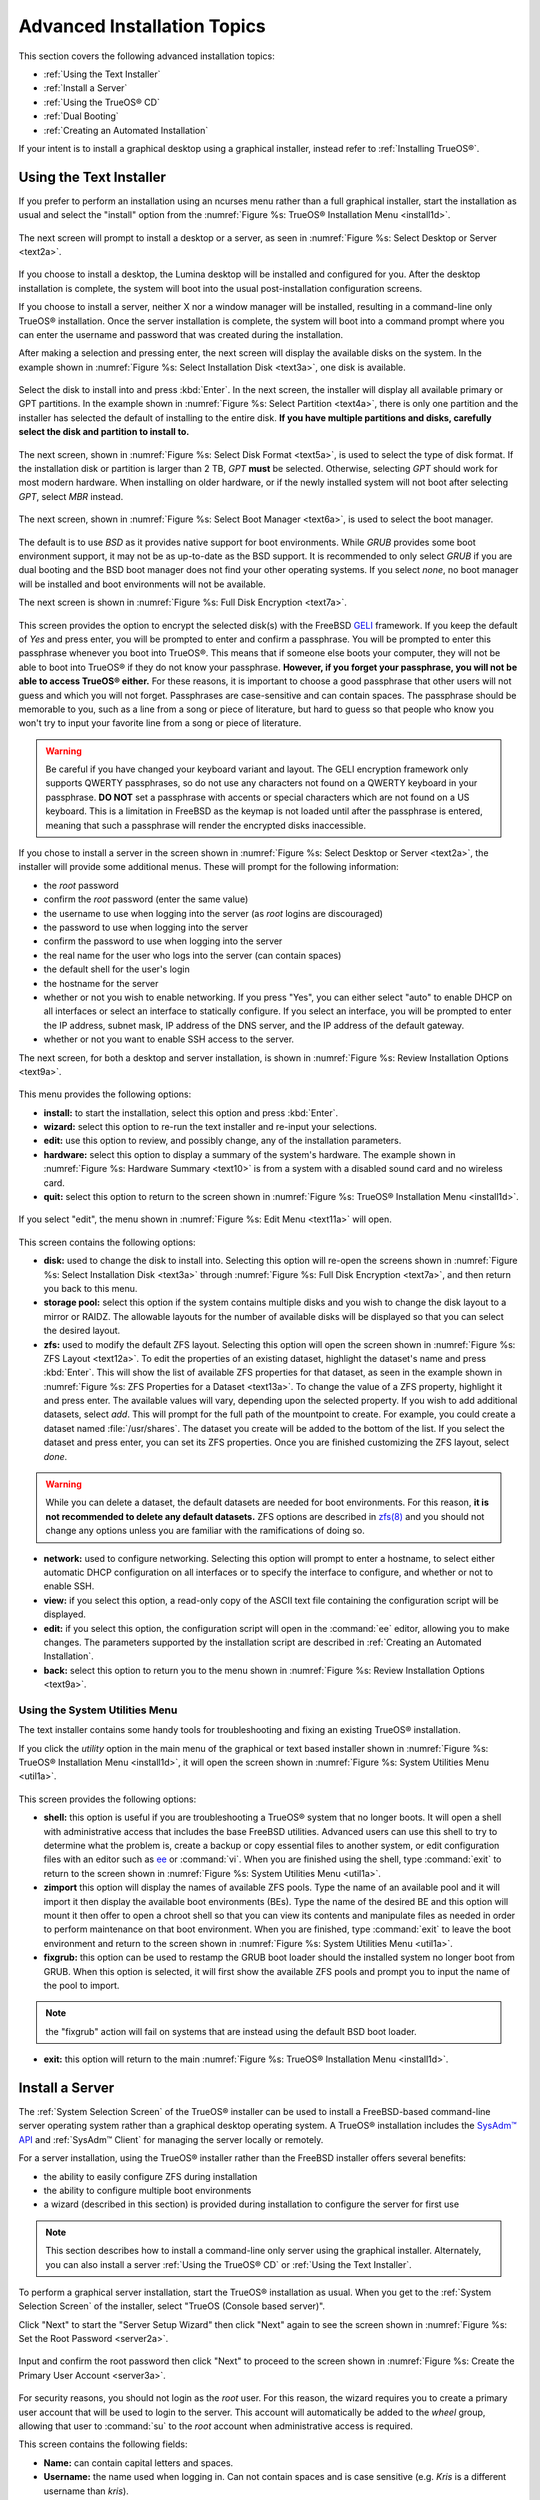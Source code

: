 .. index:: install
.. _Advanced Installation Topics:

Advanced Installation Topics
****************************

This section covers the following advanced installation topics: 

* :ref:`Using the Text Installer`

* :ref:`Install a Server`

* :ref:`Using the TrueOS® CD`

* :ref:`Dual Booting`

* :ref:`Creating an Automated Installation`

If your intent is to install a graphical desktop using a graphical
installer, instead refer to :ref:`Installing TrueOS®`.

.. index:: install
.. _Using the Text Installer:

Using the Text Installer
========================

If you prefer to perform an installation using an ncurses menu rather
than a full graphical installer, start the installation as usual and
select the "install" option from the
:numref:`Figure %s: TrueOS® Installation Menu <install1d>`. 

.. _install1d:

.. figure:: images/install1d.png

The next screen will prompt to install a desktop or a server, as seen
in :numref:`Figure %s: Select Desktop or Server <text2a>`. 

.. _text2a:

.. figure:: images/text2a.png

If you choose to install a desktop, the Lumina desktop will be
installed and configured for you. After the desktop installation is
complete, the system will boot into the usual post-installation
configuration screens.

If you choose to install a server, neither X nor a window manager will
be installed, resulting in a command-line only TrueOS® installation.
Once the server installation is complete, the system will boot into a
command prompt where you can enter the username and password that was
created during the installation.

After making a selection and pressing enter, the next screen will
display the available disks on the system. In the example shown in
:numref:`Figure %s: Select Installation Disk <text3a>`, one disk is
available.

.. _text3a:

.. figure:: images/text3a.png

Select the disk to install into and press :kbd:`Enter`. In the next
screen, the installer will display all available primary or GPT
partitions. In the example shown in
:numref:`Figure %s: Select Partition <text4a>`, there is only one
partition and the installer has selected the default of installing to
the entire disk.
**If you have multiple partitions and disks, carefully select the disk and partition to install to.**

.. _text4a:

.. figure:: images/text4a.png

The next screen, shown in
:numref:`Figure %s: Select Disk Format <text5a>`, is used to select
the type of disk format. If the installation disk or partition is
larger than 2 TB, *GPT*
**must** be selected. Otherwise, selecting *GPT* should work for most
modern hardware. When installing on older hardware, or if the newly
installed system will not boot after selecting *GPT*, select
*MBR* instead.

.. _text5a:

.. figure:: images/text5a.png

The next screen, shown in
:numref:`Figure %s: Select Boot Manager <text6a>`, is used to select
the boot manager.

.. _text6a:

.. figure:: images/text6a.png

The default is to use *BSD* as it provides native support for boot
environments. While *GRUB* provides some boot environment support, it
may not be as up-to-date as the BSD support. It is recommended to only
select *GRUB* if you are dual booting and the BSD boot manager does
not find your other operating systems. If you select  *none*, no boot
manager will be installed and boot environments will not be available.

The next screen is shown in
:numref:`Figure %s: Full Disk Encryption <text7a>`.

.. _text7a:

.. figure:: images/text7a.png

This screen provides the option to encrypt the selected disk(s) with
the FreeBSD
`GELI <https://www.freebsd.org/cgi/man.cgi?query=geli/qgit/>`_
framework. If you keep the default of *Yes* and press enter, you will
be prompted to enter and confirm a passphrase. You will be prompted to
enter this passphrase whenever you boot into TrueOS®. This means that
if someone else boots your computer, they will not be able to boot
into TrueOS® if they do not know your passphrase.
**However, if you forget your passphrase, you will not be able to access TrueOS® either.**
For these reasons, it is important to choose a good passphrase that
other users will not guess and which you will not forget. Passphrases
are case-sensitive and can contain spaces. The passphrase should be
memorable to you, such as a line from a song or piece of literature,
but hard to guess so that people who know you won't try to input your
favorite line from a song or piece of literature.

.. warning:: Be careful if you have changed your keyboard variant and
   layout. The GELI encryption framework only supports QWERTY
   passphrases, so do not use any characters not found on a QWERTY
   keyboard in your passphrase. **DO NOT** set a passphrase with
   accents or special characters which are not found on a US keyboard.
   This is a limitation in FreeBSD as the keymap is not loaded until
   after the passphrase is entered, meaning that such a passphrase
   will render the encrypted disks inaccessible.

If you chose to install a server in the screen shown in
:numref:`Figure %s: Select Desktop or Server <text2a>`, the installer
will provide some additional menus. These will prompt for the
following information: 

* the *root* password 

* confirm the *root* password (enter the same value) 

* the username to use when logging into the server (as *root* logins
  are discouraged) 

* the password to use when logging into the server 

* confirm the password to use when logging into the server 

* the real name for the user who logs into the server (can contain
  spaces) 

* the default shell for the user's login 

* the hostname for the server 

* whether or not you wish to enable networking. If you press "Yes",
  you can either select "auto" to enable DHCP on all interfaces or
  select an interface to statically configure. If you select an
  interface, you will be prompted to enter the IP address, subnet
  mask, IP address of the DNS server, and the IP address of the
  default gateway.

* whether or not you want to enable SSH access to the server.

The next screen, for both a desktop and server installation, is shown
in :numref:`Figure %s: Review Installation Options <text9a>`.

.. _text9a: 

.. figure:: images/text9a.png

This menu provides the following options: 

* **install:** to start the installation, select this option and press
  :kbd:`Enter`.

* **wizard:** select this option to re-run the text installer and
  re-input your selections.

* **edit:** use this option to review, and possibly change, any of the
  installation parameters.

* **hardware:** select this option to display a summary of the
  system's hardware. The example shown in
  :numref:`Figure %s: Hardware Summary <text10>` is from a system with
  a disabled sound card and no wireless card.

* **quit:** select this option to return to the screen shown in
  :numref:`Figure %s: TrueOS® Installation Menu <install1d>`. 

.. _text10:

.. figure:: images/text10.png

If you select "edit", the menu shown in
:numref:`Figure %s: Edit Menu <text11a>` will open.

.. _text11a:

.. figure:: images/text11a.png

This screen contains the following options: 

* **disk:** used to change the disk to install into. Selecting this
  option will re-open the screens shown in
  :numref:`Figure %s: Select Installation Disk <text3a>` through
  :numref:`Figure %s: Full Disk Encryption <text7a>`, and then return
  you back to this menu.

* **storage pool:** select this option if the system contains multiple
  disks and you wish to change the disk layout to a mirror or RAIDZ.
  The allowable layouts for the number of available disks will be
  displayed so that you can select the desired layout.

* **zfs:** used to modify the default ZFS layout. Selecting this
  option will open the screen shown in
  :numref:`Figure %s: ZFS Layout <text12a>`. To edit the properties of
  an existing dataset, highlight the dataset's name and press
  :kbd:`Enter`. This will show the list of available ZFS properties
  for that dataset, as seen in the example shown in
  :numref:`Figure %s: ZFS Properties for a Dataset <text13a>`. To
  change the value of a ZFS property, highlight it and press enter.
  The available values will vary, depending upon the selected
  property. If you wish to add additional datasets, select *add*. This
  will prompt for the full path of the mountpoint to create. For
  example, you could create a dataset named :file:`/usr/shares`. The
  dataset you create will be added to the bottom of the list. If you 
  select the dataset and press enter, you can set its ZFS properties.
  Once you are finished customizing the ZFS layout, select *done*.

.. warning:: While you can delete a dataset, the default datasets are
   needed for boot environments. For this reason,
   **it is not recommended to delete any default datasets.** ZFS
   options are described in
   `zfs(8) <http://www.freebsd.org/cgi/man.cgi?query=zfs>`_ and you
   should not change any options unless you are familiar with the
   ramifications of doing so.

* **network:** used to configure networking. Selecting this option
  will prompt to enter a hostname, to select either automatic DHCP
  configuration on all interfaces or to specify the interface to
  configure, and whether or not to enable SSH.

* **view:** if you select this option, a read-only copy of the ASCII
  text file containing the configuration script will be displayed.

* **edit:** if you select this option, the configuration script will
  open in the :command:`ee` editor, allowing you to make changes. The
  parameters supported by the installation script are described in
  :ref:`Creating an Automated Installation`. 

* **back:** select this option to return you to the menu shown in
  :numref:`Figure %s: Review Installation Options <text9a>`.

.. _text12a:

.. figure:: images/text12a.png

.. _text13a:

.. figure:: images/text13a.png

.. index:: install
.. _Using the System Utilities Menu:

Using the System Utilities Menu
-------------------------------

The text installer contains some handy tools for troubleshooting and
fixing an existing TrueOS® installation.

If you click the *utility* option in the main menu of the graphical
or text based installer shown in
:numref:`Figure %s: TrueOS® Installation Menu <install1d>`, it will
open the screen shown in
:numref:`Figure %s: System Utilities Menu <util1a>`. 

.. _util1a:

.. figure:: images/util1a.png

This screen provides the following options: 

* **shell:** this option is useful if you are troubleshooting a
  TrueOS® system that no longer boots. It will open a shell with
  administrative access that includes the base FreeBSD utilities.
  Advanced users can use this shell to try to determine what the
  problem is, create a backup or copy essential files to another
  system, or edit configuration files with an editor such as
  `ee <https://www.freebsd.org/cgi/man.cgi?query=ee>`_ or
  :command:`vi`. When you are finished using the shell, type
  :command:`exit` to return to the screen shown in
  :numref:`Figure %s: System Utilities Menu <util1a>`.  

* **zimport** this option will display the names of available ZFS
  pools. Type the name of an available pool and it will import it then
  display the available boot environments (BEs). Type the name of the
  desired BE and this option will mount it then offer to open a chroot
  shell so that you can view its contents and manipulate files as
  needed in order to perform maintenance on that boot environment.
  When you are finished, type :command:`exit` to leave the boot
  environment and return to the screen shown in
  :numref:`Figure %s: System Utilities Menu <util1a>`.

* **fixgrub:** this option can be used to restamp the GRUB boot loader
  should the installed system no longer boot from GRUB. When this
  option is selected, it will first show the available ZFS pools and
  prompt you to input the name of the pool to import.
  
.. note:: the "fixgrub" action will fail on systems that are instead
   using the default BSD boot loader.

* **exit:** this option will return to the main
  :numref:`Figure %s: TrueOS® Installation Menu <install1d>`. 

.. index:: install
.. _Install a Server:

Install a Server 
=================

The :ref:`System Selection Screen` of the TrueOS® installer can be
used to install a FreeBSD-based command-line server operating system
rather than a graphical desktop operating system. A TrueOS®
installation includes the `SysAdm™ API <https://api.sysadm.us/>`_ and
:ref:`SysAdm™ Client` for managing the server locally or remotely.

For a server installation, using the TrueOS® installer rather than the
FreeBSD installer offers several benefits: 

* the ability to easily configure ZFS during installation 

* the ability to configure multiple boot environments

* a wizard (described in this section) is provided during installation
  to configure the server for first use

.. note:: This section describes how to install a command-line only
   server using the graphical installer. Alternately, you can also
   install a server :ref:`Using the TrueOS® CD` or
   :ref:`Using the Text Installer`.

To perform a graphical server installation, start the TrueOS®
installation as usual. When you get to the
:ref:`System Selection Screen` of the installer, select "TrueOS
(Console based server)".

Click "Next" to start the "Server Setup Wizard" then click "Next"
again to see the screen shown in
:numref:`Figure %s: Set the Root Password <server2a>`.

.. _server2a:

.. figure:: images/server2a.png

Input and confirm the root password then click "Next" to proceed to
the screen shown in
:numref:`Figure %s: Create the Primary User Account <server3a>`. 

.. _server3a:

.. figure:: images/server3a.png

For security reasons, you should not login as the *root* user. For
this reason, the wizard requires you to create a primary user account
that will be used to login to the server. This account will
automatically be added to the *wheel* group, allowing that user to
:command:`su` to the *root* account when administrative access is
required.

This screen contains the following fields: 

* **Name:** can contain capital letters and spaces.

* **Username:** the name used when logging in. Can not contain spaces
  and is case sensitive (e.g. *Kris* is a different username than
  *kris*).

* **Password:** the password used when logging in. You must type it
  twice in order to confirm it.

* **Default shell:** use the drop-down menu to select the **csh**,
  **tcsh**, **sh**, or **bash** login shell.

When finished, click "Next" to proceed to the screen shown in
:numref:`Figure %s: Set the Hostname <server4a>`. 

.. _server4a:

.. figure:: images/server4a.png

Input the system's hostname. If you will be using :command:`ssh` to
connect to the system, check the box "Enable remote SSH login". Click
"Next" to proceed to the network configuration screen shown in
:numref:`Figure %s: Configure the Network <server5a>`. 

.. _server5a:

.. figure:: images/server5a.png

Use the "Network Interface" drop-down menu to select from the following: 

* **AUTO-DHCP-SLAAC:** (default) will configure every active interface
  for DHCP and for both IPv4 and IPv6 

* **AUTO-DHCP:** will configure every active interface for DHCP and
  for IPv4 

* **IPv6-SLAAC:** will configure every active interface for DHCP and
  for IPv6 

Alternately, use the drop-down menu to select the device name for the
interface and manually configure and input the IPv4 and/or IPv6
addressing information. When finished, click "Next" to access the
screen shown in :numref:`Figure %s: Install Ports <server6a>`.

.. _server6a:

.. figure:: images/server6a.png

If you wish to install the FreeBSD ports collection, check the
"Install ports tree" box then click "Finish" to exit the wizard and
access the summary screen shown in :ref:`Disk Selection Screen`.

Click "Customize" if you wish to configure the system's disk(s).

If you wish to save the finished configuration to re-use it at a later
time, insert a FAT-formatted USB stick and click "Save Config to USB". 

Once you are ready to start the installation, click "Next". A pop-up
menu will ask if you would like to start the installation now.

Once the system is installed, it will boot to a command-line login
prompt. Login using the primary user account that was configured
during installation. You can now configure and use the server as you
would any other FreeBSD server installation. The
`FreeBSD Handbook <http://www.freebsd.org/doc/en_US.ISO8859-1/books/handbook/>`_
is an excellent reference for performing common FreeBSD server tasks.

.. index:: install
.. _Using the TrueOS® CD:

Using the TrueOS® CD
=====================

The CD-sized TrueOS® ISO provides an ncurses installer for installing
a command-line version of TrueOS®. If your intent is to only install
servers and you do not need a graphical installer, this ISO is
convenient to use and quick to download. The TrueOS® CD can also be
used to repair an existing installation, using the instructions in
:ref:`Using the System Utilities Menu`. 

To start a server installation using the TrueOS® ISO, insert the
prepared boot media. Once the system has finished booting into the
installer, it will display the installation menu shown in
:numref:`Figure %s: TrueOS® Installation Menu <cd2a>`. 

.. _cd2a:

.. figure:: images/cd2a.png

To begin the installation, press :kbd:`Enter`. The server installation
will then display the screen shown in
:numref:`Figure %s: Select Installation Disk <text3a>` and proceed as
described in :ref:`Using the Text Installer`.


.. index:: dualboot
.. _Dual Booting:

Dual Booting
============

A TrueOS® installation assumes that you have an existing GPT or
primary partition to install into. If your computer has only one disk
and TrueOS® will be the only operating system, it is fine to accept
the default partitioning scheme. However, if you will be sharing
TrueOS® with other operating systems, be careful that TrueOS® is
installed into the correct partition or you may inadvertently
overwrite an existing operating system.

If you wish to install multiple operating systems on your computer,
you will need the following: 

* a partition for each operating system. Many operating systems,
  including TrueOS®, can only be installed into a primary or GPT
  partition. This means that you will need to use partitioning
  software as described in :ref:`Creating Free Space`. 

* a backup of any existing data. This backup should not be stored on
  your computer's hard drive but on another computer or on a removable
  media such as a USB drive or burnt onto a DVD media. If you are
  careful in your installation, everything should go fine. However,
  you will be glad that you made a backup should something go wrong.

When installing TrueOS® onto a computer that is to contain multiple
operating systems, care must be taken to
**select the correct partition** in the :ref:`Disk Selection Screen`
of the installation. On a system containing multiple partitions, each
partition will be listed. Highlight the partition that you wish to
install into and
**make sure that you do not select a partition that already contains an operating system or data that you wish to keep.**

.. warning:: **make sure that you click the "Customize" button while in the "Disk Selection" screen.**
   If you just click "Next" without customizing the disk layout, the
   installer will overwrite the contents of the primary disk.

In TrueOS®, the BSD boot loader is the preferred, and default, boot
loader as it provides native support for ZFS boot environments. If you
changed the default during installation, the installer will use a
customized version of the GRUB boot loader that provides limited ZFS
boot environment support.

The TrueOS® version of GRUB will attempt to identify other installed
operating systems, such as Windows and Linux, and add them to the GRUB
boot menu. If your other operating system is not automatically
detected, you will need to manually add an entry to the
:file:`/usr/local/etc/grub.d/40_custom.dist` file. For more
information on the syntax used, refer to the
`GRUB Manual <http://www.gnu.org/software/grub/manual/grub.html>`_. 

.. index:: install
.. _Creating an Automated Installation:

Creating an Automated Installation
==================================

TrueOS® provides a set of Bourne shell scripts that allow advanced
users to create automatic or customized TrueOS® installations.
:command:`pc-sysinstall` is the name of the master script; it reads a
customizable configuration file and uses dozens of backend scripts to
perform the installation. You can read more about this utility by
typing **man pc-sysinstall**.

Here is a quick overview of the components used by
:command:`pc-sysinstall`: 

* :file:`/usr/local/share/pc-sysinstall/backend/` contains the scripts
  used by the TrueOS® installer. Scripts have been divided by
  function, such as :file:`functions-bsdlabel.sh` and
  :file:`functions-installcomponents.sh`. If you have ever wondered
  how the TrueOS® installer works, read through these scripts. This
  directory also contains the :file:`parseconfig.sh` and
  :file:`startautoinstall.sh` scripts which :command:`pc-sysinstall`
  uses to parse the configuration file and begin the installation.

* :file:`/usr/local/share/pc-sysinstall/backend-query/` contains the
  scripts which are used by the installer to detect and configure
  hardware.

* :file:`/usr/local/share/pc-sysinstall/conf/` contains the
  configuration file :file:`pc-sysinstall.conf`. It also contains a
  file indicating which localizations are available
  (:file:`avail-langs`), an :file:`exclude-from-upgrade` file, and a
  :file:`licenses/` subdirectory containing text files of applicable
  licenses.

* :file:`/usr/local/share/pc-sysinstall/doc/` contains the help text
  that is seen if you run :command:`pc-sysinstall` without any
  arguments.

* :file:`/usr/local/share/pc-sysinstall/examples/` contains several
  example configuration files for different scenarios (e.g.
  :file:`upgrade` and :file:`fbsd-netinstall`). The :file:`README` in
  this directory should be considered as mandatory reading before
  using :command:`pc-sysinstall`.

* :file:`/usr/sbin/pc-sysinstall` is the script that is used to
  perform a customized installation.

This section discusses the steps needed to create a custom
installation.

First, determine which variables you wish to customize. A list of
possible variables can be found in
:file:`/usr/local/share/pc-sysinstall/examples/README` and are
summarized in :numref:`Table %s <tablerenumber>`. Note the table is
meant as a quick reference to determine which variables are available.
The :file:`README` file contains more complete descriptions for each
variable.

.. TODO numfig all tables (this was 5.5)

.. _tablerenumber:

.. table:: Available Variables for Customizing a TrueOS® Installation

   +----------------------------+----------------------------+-------------------------------------+
   | Variable                   | Options                    | Description                         |
   +============================+============================+=====================================+
   | hostname=                  | should be unique           | optional as installer will          |
   |                            | for the network            | auto\-generate a hostname if empty  |
   +----------------------------+----------------------------+-------------------------------------+
   | installMode=               | "fresh", "upgrade",        | sets the installation type          |
   |                            | "extract", or "zfsrestore" |                                     |
   +----------------------------+----------------------------+-------------------------------------+
   | installLocation=           | /path/to/location          | used only when *installMode* is     |
   |                            |                            | extract and should point            |
   |                            |                            | to an already mounted location      |
   +----------------------------+----------------------------+-------------------------------------+
   | installInteractive=        | "yes" or "no"              | set to "no" for automated           |
   |                            |                            | installs without user input         |
   |                            |                            |                                     |
   +----------------------------+----------------------------+-------------------------------------+
   | netDev=                    | "AUTO-DHCP" or FreeBSD     | type of network connection          |
   |                            | interface name             | to use during the installation      |
   +----------------------------+----------------------------+-------------------------------------+
   | netIP=                     | IP address of interface    | only use if *netDev*                |
   |                            | used during installation   | is set to an interface name         |
   +----------------------------+----------------------------+-------------------------------------+
   | netMask=                   | subnet mask of interface   | only use if *netDev* is set         |
   |                            |                            | to an interface name                |
   +----------------------------+----------------------------+-------------------------------------+
   | netNameServer=             | IP address of DNS server   | only use if *netDev* is set         |
   |                            |                            | to an interface name                |
   +----------------------------+----------------------------+-------------------------------------+
   | netDefaultRouter=          | IP address of              | only use if *netDev* is set         |
   |                            | default gateway            | to an interface name                |
   +----------------------------+----------------------------+-------------------------------------+
   | netSaveDev=                | AUTO-DHCP or FreeBSD       | type of network configuration to    |
   |                            | interface name(s)          | enable on the installed system;     |
   |                            | (multiple allowed          | can set multiple interfaces         |
   |                            | separated by spaces)       |                                     |
   +----------------------------+----------------------------+-------------------------------------+
   | netSaveIP=                 | IP address of interface    | only use if *netSaveDev* is set to  |
   |                            | or "DHCP"                  | an interface name or a list of      |
   |                            |                            | interface names (repeat for each    |
   |                            |                            | interface)                          |
   +----------------------------+----------------------------+-------------------------------------+
   | netSaveMask=               | subnet mask of interface   | only use if *netSaveDev* is set to  |
   |                            |                            | an interface name or a list of      |
   |                            |                            | interface names (repeat for each    |
   |                            |                            | interface)                          |
   +----------------------------+----------------------------+-------------------------------------+
   | netSaveNameServer=         | IP address of DNS server   | only use if *netSaveDev* is set to  |
   |                            | (multiple allowed          | an interface name or a list of      |
   |                            | separated by spaces)       | interface names (do not repeat for  |
   |                            |                            | each interface)                     |
   +----------------------------+----------------------------+-------------------------------------+
   | netSaveDefaultRouter=      | IP address of default      | only use if *netSaveDev* is set to  |
   |                            | gateway                    | an interface name or a list of      |
   |                            |                            | interface names (do not repeat for  |
   |                            |                            | each interface)                     |
   +----------------------------+----------------------------+-------------------------------------+
   | disk0=                     | FreeBSD disk device name,  | see *README* for examples           |
   |                            | (e.g. *ad0*)               |                                     |
   +----------------------------+----------------------------+-------------------------------------+
   | partition=                 | "all", "free", "s1", "s2", | see *README* for examples           |
   |                            | "s3", "s4", or "image"     |                                     |
   +----------------------------+----------------------------+-------------------------------------+
   | partscheme=                | "MBR" or "GPT"             | partition scheme type               |
   |                            |                            |                                     |
   +----------------------------+----------------------------+-------------------------------------+
   | mirror=                    | FreeBSD disk device name   | sets the target disk for the        |
   |                            | (e.g. *ad1*)               | mirror (i.e. the second disk)       |
   +----------------------------+----------------------------+-------------------------------------+
   | mirrorbal=                 | "load", "prefer",          | defaults to "round-robin" if the    |
   |                            | "round-robin", or "split"  | *mirrorbal* method is not specified |
   +----------------------------+----------------------------+-------------------------------------+
   | bootManager=               | "none", "bsd", or "GRUB"   | when using "GRUB", include its      |
   |                            |                            | package in *installPackages=*       |
   +----------------------------+----------------------------+-------------------------------------+
   | image=                     | /path/to/image /mountpoint | will write specified image file     |
   +----------------------------+----------------------------+-------------------------------------+
   | commitDiskPart             |                            | this variable is mandatory and must |
   |                            |                            | be placed at the end of each        |
   |                            |                            | *diskX* section; create a *diskX*   |
   |                            |                            | section for each disk you wish to   |
   |                            |                            | configure.                          |
   +----------------------------+----------------------------+-------------------------------------+
   | encpass=                   | password value             | at boot time, system will prompt    |
   |                            |                            | for this password in order to mount |
   |                            |                            | the associated GELI encrypted       |
   |                            |                            | partition                           |
   +----------------------------+----------------------------+-------------------------------------+
   | commitDiskLabel            |                            | this variable is mandatory and must |
   |                            |                            | be placed at the end of disk's      |
   |                            |                            | partitioning settings; see the      |
   |                            |                            | *README* for examples on how to set |
   |                            |                            | the <File System Type> <Size>       |
   |                            |                            | <Mountpoint> entries for each disk  |
   +----------------------------+----------------------------+-------------------------------------+
   | installMedium=             | "dvd", "usb", "ftp",       | source to be used for installation  |
   |                            | "rsync", or "image"        |                                     |
   +----------------------------+----------------------------+-------------------------------------+
   | localPath=                 | /path/to/files             | location of directory containing    |
   |                            |                            | installation files                  |
   +----------------------------+----------------------------+-------------------------------------+
   | installType=               | "PCBSD" or "FreeBSD"       | determines whether this is a        |
   |                            |                            | desktop or a server install         |
   +----------------------------+----------------------------+-------------------------------------+
   | installQuiet               | "yes" or "no"              | set to "yes" for automatic          |
   |                            |                            | installations                       |
   +----------------------------+----------------------------+-------------------------------------+
   | installFile=               | e.g. "fbsd-release.tbz"    | only set if using a customized      |
   |                            |                            | installer archive                   |
   +----------------------------+----------------------------+-------------------------------------+
   | packageType=               | "tar", "uzip", "split",    | the archive type on the             |
   |                            | "dist", or "pkg"           | installation media                  |
   +----------------------------+----------------------------+-------------------------------------+
   | distFiles=                 | e.g. "base src kernel"     | list of FreeBSD distribution files  |
   |                            |                            | to install when using               |
   |                            |                            | *packageType=dist*                  |
   +----------------------------+----------------------------+-------------------------------------+
   | ftpPath=                   | ftp://ftp_path             | location of the installer archive   |
   |                            |                            | when using *installMedium=ftp*      |
   +----------------------------+----------------------------+-------------------------------------+
   | rsyncPath=                 | e.g. "life-preserver       | location of the rsync data on the   |
   |                            | /back-2011-09-12T14_53_14" | remote server when using            |
   |                            |                            | *installMedium=rsync*               |
   +----------------------------+----------------------------+-------------------------------------+
   | rsyncUser=                 | username                   | set when using                      |
   |                            |                            | *installMedium=rsync*               |
   +----------------------------+----------------------------+-------------------------------------+
   | rsyncHost=                 | IP address of rsync server | set when using                      |
   |                            |                            | *installMedium=rsync*               |
   +----------------------------+----------------------------+-------------------------------------+
   | rsyncPort=                 | port number                | set when using                      |
   |                            |                            | *installMedium=rsync*               |
   +----------------------------+----------------------------+-------------------------------------+
   | installComponents=         | e.g. "amarok, firefox,     | components must exist in            |
   |                            | ports"                     | */PCBSD/pc-sysinstall/components/*; |
   |                            |                            | typically, *installPackages=* is    |
   |                            |                            | used instead                        |
   +----------------------------+----------------------------+-------------------------------------+
   | installPackages=           | e.g. "Xorg cabextract      | list of traditional or pkg packages |
   |                            |                            | to install; requires *pkgExt=*      |
   +----------------------------+----------------------------+-------------------------------------+
   | pkgExt=                    | ".txz"                     | specify the extension used by the   |
   |                            |                            | type of package to be installed     |
   +----------------------------+----------------------------+-------------------------------------+
   | upgradeKeepDesktopProfile= | "yes" or "no"              | specify if you wish to keep your    |
   |                            |                            | existing user's desktop profile     |
   |                            |                            | data during an upgrade              |
   +----------------------------+----------------------------+-------------------------------------+
   | rootPass=                  | password                   | set the root password of the        |
   |                            |                            | installed system to the specified   |
   |                            |                            | string                              |
   +----------------------------+----------------------------+-------------------------------------+
   | rootEncPass=               | encrypted string           | set root password to specified      |
   |                            |                            | encrypted string                    |
   +----------------------------+----------------------------+-------------------------------------+
   | userName=                  | case sensitive value       | create a separate block of user     |
   |                            |                            | values for each new user            |
   +----------------------------+----------------------------+-------------------------------------+
   | userComment=               | description                | description text can include spaces |
   +----------------------------+----------------------------+-------------------------------------+
   | userPass=                  | password of user           |                                     |
   +----------------------------+----------------------------+-------------------------------------+
   | userEncPass                | encrypted string           | set user password to specified      |
   |                            |                            | encrypted string                    |
   +----------------------------+----------------------------+-------------------------------------+
   | userShell=                 | e.g. "/bin/csh"            | path to default shell               |
   +----------------------------+----------------------------+-------------------------------------+
   | userHome=                  | e.g. "/home/username"      | path to home directory              |
   +----------------------------+----------------------------+-------------------------------------+
   | defaultGroup=              | e.g. "wheel"               | default group                       |
   +----------------------------+----------------------------+-------------------------------------+
   | userGroups=                | e.g. "wheel, operator"     | comma separated (no spaces) list of |
   |                            |                            | additional groups                   |
   +----------------------------+----------------------------+-------------------------------------+
   | commitUser                 |                            | mandatory, must be last line in     |
   |                            |                            | each user block                     |
   +----------------------------+----------------------------+-------------------------------------+
   | runCommand=                | full path to command       | run the specified command within    |
   |                            |                            | chroot of the installed system,     |
   |                            |                            | after the installation is complete  |
   +----------------------------+----------------------------+-------------------------------------+
   | runScript=                 | full path to script        | runs specified script within chroot |
   |                            |                            | of the installed system, after the  |
   |                            |                            | installation is complete            |
   +----------------------------+----------------------------+-------------------------------------+
   | runExtCommand=             | full path to command       | runs a command outside the chroot   |
   +----------------------------+----------------------------+-------------------------------------+
   | runPrePkgCommand=          | full path to command       | runs the specified command before   |
   |                            |                            | starting the pkg installation       |
   +----------------------------+----------------------------+-------------------------------------+
   | runPrePkgScript=           | full path to command       | runs the specified sript before     |
   |                            |                            | starting the pkg installation       |
   +----------------------------+----------------------------+-------------------------------------+
   | runPrePkgExtCommand=       | full path to command       | runs the specified command before   |
   |                            |                            | extracting the pkg                  |
   +----------------------------+----------------------------+-------------------------------------+
   | runPreExtractCommand=      | full path to command       | runs the specified command before   |
   |                            |                            | extracting                          |
   +----------------------------+----------------------------+-------------------------------------+
   | runPreExtractScript=       | full path to command       | runs the specified command before   |
   |                            |                            | starting the pkg installation       |
   +----------------------------+----------------------------+-------------------------------------+
   | runPreExtractExtCommand=   | full path to command       | runs the specified command before   |
   |                            |                            | starting the pkg installation       |
   +----------------------------+----------------------------+-------------------------------------+
   | timeZone=                  | e.g. "America/New_York"    | location must exist in              |
   |                            |                            | :file:`/usr/share/zoneinfo/`        |
   +----------------------------+----------------------------+-------------------------------------+
   | enableNTP=                 | "yes" or "no"              | enable/disable NTP                  |
   +----------------------------+----------------------------+-------------------------------------+
   | localizeLang=              | e.g. "en"                  | sets the system console and Desktop |
   |                            |                            | to the target language              |
   +----------------------------+----------------------------+-------------------------------------+
   | localizeKeyLayout=         | e.g. "en"                  | updates the system's Xorg config to |
   |                            |                            | set the keyboard layout             |
   +----------------------------+----------------------------+-------------------------------------+
   | localizeKeyModel=          | e.g. "pc104"               | updates the system's Xorg config to |
   |                            |                            | set the keyboard model              |
   +----------------------------+----------------------------+-------------------------------------+
   | localizeKeyVariant=        | e.g. "intl"                | updates the Xorg config to set the  |
   |                            |                            | keyboard variant                    |
   +----------------------------+----------------------------+-------------------------------------+
   | autoLoginUser=             | username                   | user will log in automatically      |
   |                            |                            | without entering a password         |
   +----------------------------+----------------------------+-------------------------------------+
   | sshHost=                   | hostname or IP address     | the address of the remote server    |
   |                            |                            | when using *installMode=zfsrestore* |
   +----------------------------+----------------------------+-------------------------------------+
   | sshPort=                   | e.g "22"                   | the SSH port number of the remote   |
   |                            |                            | server when using                   |
   |                            |                            | *installMode=zfsrestore*            |
   +----------------------------+----------------------------+-------------------------------------+
   | sshUser=                   | username                   | the username on the remote server   |
   |                            |                            | when using *installMode=zfsrestore* |
   +----------------------------+----------------------------+-------------------------------------+
   | sshKey=                    | e.g. "/root/id_rsa"        | path to the SSH key file on the     |
   |                            |                            | remote server when using            |
   |                            |                            | *installMode=zfsrestore*            |
   +----------------------------+----------------------------+-------------------------------------+
   | zfsProps=                  | e.g. ".lp-props            | location of dataset properties file |
   |                            | -tank#backups#mybackup"    | created by Life Preserver during    |
   |                            |                            | replication when using              |
   |                            |                            | *installMode=zfsrestore*            |
   +----------------------------+----------------------------+-------------------------------------+
   | zfsRemoteDataset=          | e.g. "tank/backups/        | location of remote dataset to       |
   |                            | mybackup"                  | restore from when using             |
   |                            |                            | *installMode=zfsrestore*            |
   +----------------------------+----------------------------+-------------------------------------+

Next, create a customized configuration. One way to create a
customized configuration file is to read through the configuration
examples in :file:`/usr/local/share/pc-sysinstall/examples/` to find
the one that most closely matches your needs. Copy that file to any
location and customize it so that it includes the variables and values
you would like to use in your installation.

An alternate way to create this file is to start an installation,
configure the system as desired, and save the configuration to a USB
stick (with or without actually performing the installation). You can
use that saved configuration file as-is or customize it to meet an
installation's needs. This method may prove easier when performing
complex disk layouts.

If you wish to perform a fully-automated installation that does not
prompt for any user input, you will also need to review
:file:`/usr/local/share/pc-sysinstall/examples/pc-autoinstall.conf`
and place a customized copy of that file into
:file:`/boot/pc-autoinstall.conf` on your installation media.

Table 5.5b summarizes the additional variables that are available for
fully automatic installations. More detailed descriptions can be found
in the
:file:`/usr/local/share/pc-sysinstall/examples/pc-autoinstall.conf`
file. Note that the variables in this file use a different syntax than
those in Table 5.6a in that the values follow a colon and a space
rather than the equals sign.

**Table 5.5b: Additional Variables for Automated Installations** 

+-----------------+-----------------------------------------------------------+-------------------------------------------------------------------------------------------------------------------+
| Variable        | Options                                                   | Description                                                                                                       |
+=================+===========================================================+===================================================================================================================+
| pc_config       | URL or /path/to/file                                      | location of customized :file:`pc-sysinstall.conf`                                                                 |
+-----------------+-----------------------------------------------------------+-------------------------------------------------------------------------------------------------------------------+
| confirm_install | "yes" or "no"                                             | should be set to "yes", otherwise booting the wrong disk will result in a system wipe                             |
+-----------------+-----------------------------------------------------------+-------------------------------------------------------------------------------------------------------------------+
| shutdown_cmd    | e.g. :command:`shutdown -p now`                           | good idea to run a shutdown, but this can be any command/script you wish to execute post-install                  |
+-----------------+-----------------------------------------------------------+-------------------------------------------------------------------------------------------------------------------+
| nic_config      | "dhcp-all" or <interface name> <IP address> <subnet mask> | will attempt DHCP on all found NICs until the installation file can be fetched or will setup specified interface  |
+-----------------+-----------------------------------------------------------+-------------------------------------------------------------------------------------------------------------------+
| nic_dns         | IP address                                                | DNS server to use                                                                                                 |
+-----------------+-----------------------------------------------------------+-------------------------------------------------------------------------------------------------------------------+
| nic_gateway     | IP address                                                | default gateway to use                                                                                            |
+-----------------+-----------------------------------------------------------+-------------------------------------------------------------------------------------------------------------------+


Finally, create a custom installation media or installation server.
:command:`pc-sysinstall` supports the following installation methods: 

* from a CD, DVD, or USB media 

* from an installation directory on an HTTP, FTP, or SSH+rsync server

The easiest way to create a custom installation media is to modify an
existing installation image. For example, if you have downloaded an
ISO for the TrueOS® version that you wish to customize, the superuser
can access the contents of the ISO as follows::

 mdconfig -a -t vnode -f TrueOS-Desktop-2016-08-11-x64-DVD.iso.md5 -u 1

 mount -t cd9660 /dev/md1 /mnt

Make sure to :command:`cd` into a directory where you would like to
copy the contents of the ISO. In the following examples,
:file:`/tmp/custominstall/` was created for this purpose::

 cd /tmp/custominstall

 tar -C /mnt -cf - . | tar -xvf -

 umount /mnt

Alternately, if you have inserted an installation CD or DVD, you can
mount the media and copy its contents to your desired directory::

 mount -t cd9660 /dev/cd0 /mnt

 cp -R /mnt/* /tmp/custominstall/

 umount /mnt

If you are creating an automated installation, copy your customized
:file:`pc-autoinstall.conf` to :file:`/tmp/custominstall/boot/`.

Copy your customized configuration file to
:file:`/tmp/custominstall/`. Double-check that the "installMedium="
variable in your customized configuration file is set to the type of
media that you will be installing from.

You may also need to add some extra files if you set the following
variables in your custom configuration file: 

* **installComponents=** make sure that any extra components you wish
  to install exist in :file:`extras/components/`

* **runCommand=** make sure the command exists in the specified path 

* **runScript=** make sure the script exists in the specified path 

* **runExtCommand=** make sure the command exists in the specified
  path 

If the installation media is a CD or DVD, you will need to create a
bootable media that contains the files in your directory. To create a
bootable ISO::

 cd /tmp/custominstall

 mkisofs -V mycustominstall -J -R -b boot/cdboot -no-emul-boot -o myinstall.iso

You can then use your favorite burning utility to burn the ISO to the
media.

To begin an installation that requires user interaction::

 pc-sysinstall -c /path_to_your_config_file

To begin a fully automated installation, insert the installation media
and reboot.

If you are using an HTTP, FTP, or SSH server as the installation
media, untar or copy the required files to a directory on the server
that is accessible to users. Be sure to configure the server so that
the installation files are accessible to the systems that you wish to
install.
